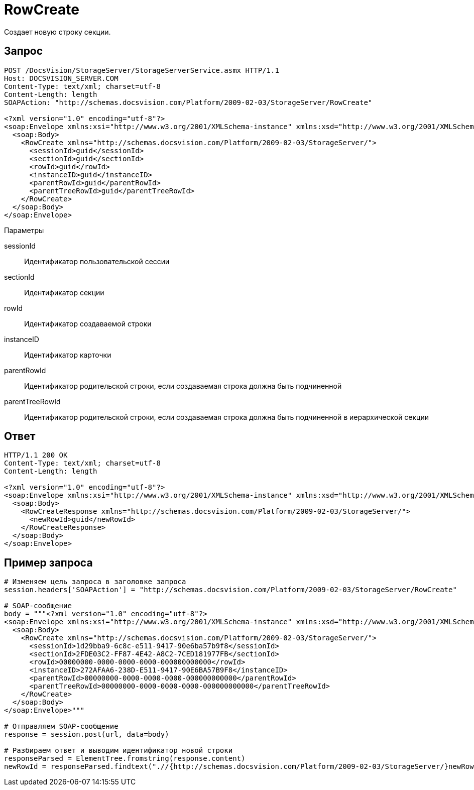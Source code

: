 = RowCreate

Создает новую строку секции.

== Запрос

[source,pre,codeblock]
----
POST /DocsVision/StorageServer/StorageServerService.asmx HTTP/1.1
Host: DOCSVISION_SERVER.COM
Content-Type: text/xml; charset=utf-8
Content-Length: length
SOAPAction: "http://schemas.docsvision.com/Platform/2009-02-03/StorageServer/RowCreate"

<?xml version="1.0" encoding="utf-8"?>
<soap:Envelope xmlns:xsi="http://www.w3.org/2001/XMLSchema-instance" xmlns:xsd="http://www.w3.org/2001/XMLSchema" xmlns:soap="http://schemas.xmlsoap.org/soap/envelope/">
  <soap:Body>
    <RowCreate xmlns="http://schemas.docsvision.com/Platform/2009-02-03/StorageServer/">
      <sessionId>guid</sessionId>
      <sectionId>guid</sectionId>
      <rowId>guid</rowId>
      <instanceID>guid</instanceID>
      <parentRowId>guid</parentRowId>
      <parentTreeRowId>guid</parentTreeRowId>
    </RowCreate>
  </soap:Body>
</soap:Envelope>
----

Параметры

sessionId::
Идентификатор пользовательской сессии
sectionId::
Идентификатор секции
rowId::
Идентификатор создаваемой строки
instanceID::
Идентификатор карточки
parentRowId::
Идентификатор родительской строки, если создаваемая строка должна быть подчиненной
parentTreeRowId::
Идентификатор родительской строки, если создаваемая строка должна быть подчиненной в иерархической секции

== Ответ

[source,pre,codeblock]
----
HTTP/1.1 200 OK
Content-Type: text/xml; charset=utf-8
Content-Length: length

<?xml version="1.0" encoding="utf-8"?>
<soap:Envelope xmlns:xsi="http://www.w3.org/2001/XMLSchema-instance" xmlns:xsd="http://www.w3.org/2001/XMLSchema" xmlns:soap="http://schemas.xmlsoap.org/soap/envelope/">
  <soap:Body>
    <RowCreateResponse xmlns="http://schemas.docsvision.com/Platform/2009-02-03/StorageServer/">
      <newRowId>guid</newRowId>
    </RowCreateResponse>
  </soap:Body>
</soap:Envelope>
----

== Пример запроса

[source,pre,codeblock,language-python]
----
# Изменяем цель запроса в заголовке запроса
session.headers['SOAPAction'] = "http://schemas.docsvision.com/Platform/2009-02-03/StorageServer/RowCreate"

# SOAP-сообщение
body = """<?xml version="1.0" encoding="utf-8"?>
<soap:Envelope xmlns:xsi="http://www.w3.org/2001/XMLSchema-instance" xmlns:xsd="http://www.w3.org/2001/XMLSchema" xmlns:soap="http://schemas.xmlsoap.org/soap/envelope/">
  <soap:Body>
    <RowCreate xmlns="http://schemas.docsvision.com/Platform/2009-02-03/StorageServer/">
      <sessionId>1d29bba9-6c8c-e511-9417-90e6ba57b9f8</sessionId>
      <sectionId>2FDE03C2-FF87-4E42-A8C2-7CED181977FB</sectionId>
      <rowId>00000000-0000-0000-0000-000000000000</rowId>
      <instanceID>272AFAA6-238D-E511-9417-90E6BA57B9F8</instanceID>
      <parentRowId>00000000-0000-0000-0000-000000000000</parentRowId>
      <parentTreeRowId>00000000-0000-0000-0000-000000000000</parentTreeRowId>
    </RowCreate>
  </soap:Body>
</soap:Envelope>"""

# Отправляем SOAP-сообщение
response = session.post(url, data=body)

# Разбираем ответ и выводим идентификатор новой строки
responseParsed = ElementTree.fromstring(response.content)
newRowId = responseParsed.findtext(".//{http://schemas.docsvision.com/Platform/2009-02-03/StorageServer/}newRowId")
----
